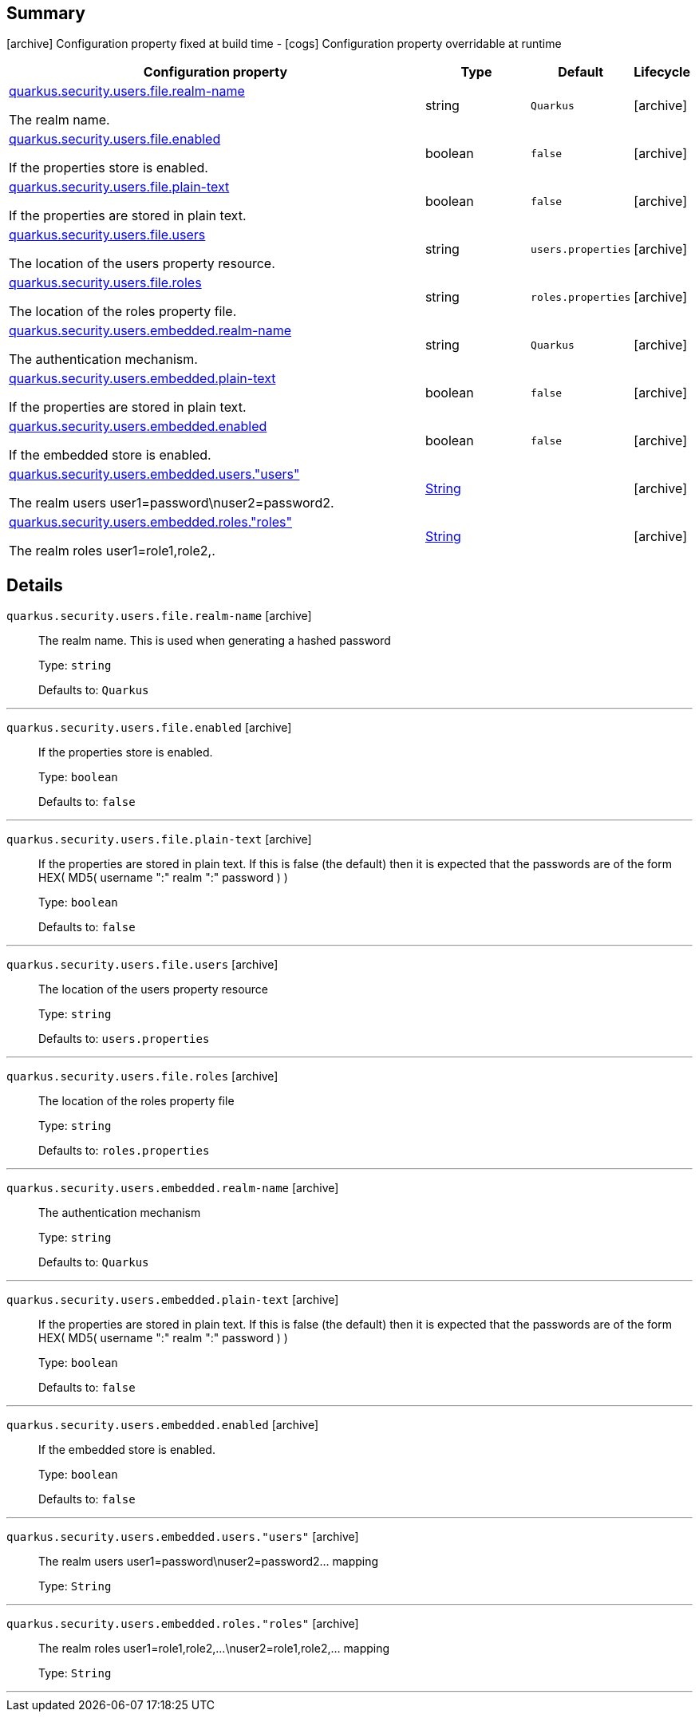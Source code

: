 == Summary

icon:archive[title=Fixed at build time] Configuration property fixed at build time - icon:cogs[title=Overridable at runtime]️ Configuration property overridable at runtime 

[.configuration-reference, cols="65,.^17,.^13,^.^5"]
|===
|Configuration property|Type|Default|Lifecycle

|<<quarkus.security.users.file.realm-name, quarkus.security.users.file.realm-name>>

The realm name.|string 
|`Quarkus`
| icon:archive[title=Fixed at build time]

|<<quarkus.security.users.file.enabled, quarkus.security.users.file.enabled>>

If the properties store is enabled.|boolean 
|`false`
| icon:archive[title=Fixed at build time]

|<<quarkus.security.users.file.plain-text, quarkus.security.users.file.plain-text>>

If the properties are stored in plain text.|boolean 
|`false`
| icon:archive[title=Fixed at build time]

|<<quarkus.security.users.file.users, quarkus.security.users.file.users>>

The location of the users property resource.|string 
|`users.properties`
| icon:archive[title=Fixed at build time]

|<<quarkus.security.users.file.roles, quarkus.security.users.file.roles>>

The location of the roles property file.|string 
|`roles.properties`
| icon:archive[title=Fixed at build time]

|<<quarkus.security.users.embedded.realm-name, quarkus.security.users.embedded.realm-name>>

The authentication mechanism.|string 
|`Quarkus`
| icon:archive[title=Fixed at build time]

|<<quarkus.security.users.embedded.plain-text, quarkus.security.users.embedded.plain-text>>

If the properties are stored in plain text.|boolean 
|`false`
| icon:archive[title=Fixed at build time]

|<<quarkus.security.users.embedded.enabled, quarkus.security.users.embedded.enabled>>

If the embedded store is enabled.|boolean 
|`false`
| icon:archive[title=Fixed at build time]

|<<quarkus.security.users.embedded.users.users, quarkus.security.users.embedded.users."users">>

The realm users user1=password\nuser2=password2.|link:https://docs.oracle.com/javase/8/docs/api/java/lang/String.html[String]
 
|
| icon:archive[title=Fixed at build time]

|<<quarkus.security.users.embedded.roles.roles, quarkus.security.users.embedded.roles."roles">>

The realm roles user1=role1,role2,.|link:https://docs.oracle.com/javase/8/docs/api/java/lang/String.html[String]
 
|
| icon:archive[title=Fixed at build time]
|===


== Details

[[quarkus.security.users.file.realm-name]]
`quarkus.security.users.file.realm-name` icon:archive[title=Fixed at build time]::
+
--
The realm name. This is used when generating a hashed password

Type: `string` 

Defaults to: `Quarkus`
--

***

[[quarkus.security.users.file.enabled]]
`quarkus.security.users.file.enabled` icon:archive[title=Fixed at build time]::
+
--
If the properties store is enabled.

Type: `boolean` 

Defaults to: `false`
--

***

[[quarkus.security.users.file.plain-text]]
`quarkus.security.users.file.plain-text` icon:archive[title=Fixed at build time]::
+
--
If the properties are stored in plain text. If this is false (the default) then it is expected that the passwords are of the form HEX( MD5( username ":" realm ":" password ) )

Type: `boolean` 

Defaults to: `false`
--

***

[[quarkus.security.users.file.users]]
`quarkus.security.users.file.users` icon:archive[title=Fixed at build time]::
+
--
The location of the users property resource

Type: `string` 

Defaults to: `users.properties`
--

***

[[quarkus.security.users.file.roles]]
`quarkus.security.users.file.roles` icon:archive[title=Fixed at build time]::
+
--
The location of the roles property file

Type: `string` 

Defaults to: `roles.properties`
--

***

[[quarkus.security.users.embedded.realm-name]]
`quarkus.security.users.embedded.realm-name` icon:archive[title=Fixed at build time]::
+
--
The authentication mechanism

Type: `string` 

Defaults to: `Quarkus`
--

***

[[quarkus.security.users.embedded.plain-text]]
`quarkus.security.users.embedded.plain-text` icon:archive[title=Fixed at build time]::
+
--
If the properties are stored in plain text. If this is false (the default) then it is expected that the passwords are of the form HEX( MD5( username ":" realm ":" password ) )

Type: `boolean` 

Defaults to: `false`
--

***

[[quarkus.security.users.embedded.enabled]]
`quarkus.security.users.embedded.enabled` icon:archive[title=Fixed at build time]::
+
--
If the embedded store is enabled.

Type: `boolean` 

Defaults to: `false`
--

***

[[quarkus.security.users.embedded.users.users]]
`quarkus.security.users.embedded.users."users"` icon:archive[title=Fixed at build time]::
+
--
The realm users user1=password\nuser2=password2... mapping

Type: `String` 
--

***

[[quarkus.security.users.embedded.roles.roles]]
`quarkus.security.users.embedded.roles."roles"` icon:archive[title=Fixed at build time]::
+
--
The realm roles user1=role1,role2,...\nuser2=role1,role2,... mapping

Type: `String` 
--

***
